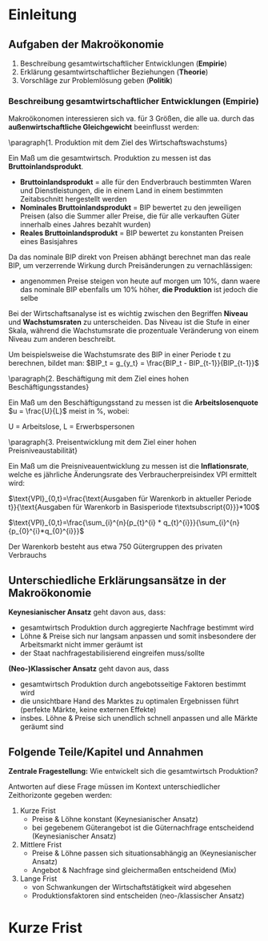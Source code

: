 #+LATEX_HEADER: \renewcommand{\thesection}{\Roman{section}} 
#+LATEX_HEADER: \renewcommand{\thesubsection}{\thesection.\Roman{subsection}}
#+LATEX_HEADER: \renewcommand{\thesubsubsection}{\thesubsection.\Roman{subsubsection}}
#+LATEX_HEADER: \usepackage[parfill]{parskip}
#+LATEX_HEADER: \usepackage{amsmath}

\newpage
* Einleitung
** Aufgaben der Makroökonomie
1. Beschreibung gesamtwirtschaftlicher Entwicklungen (*Empirie*)
2. Erklärung gesamtwirtschaftlicher Beziehungen (*Theorie*)
3. Vorschläge zur Problemlösung geben (*Politik*)

*** Beschreibung gesamtwirtschaftlicher Entwicklungen (Empirie)

Makroökonomen interessieren sich va. für 3 Größen, die alle ua. durch das *außenwirtschaftliche Gleichgewicht* beeinflusst werden:

\paragraph{1. Produktion mit dem Ziel des Wirtschaftswachstums}\mbox{}

Ein Maß um die gesamtwirtsch. Produktion zu messen ist das *Bruttoinlandsprodukt*.
- *Bruttoinlandsprodukt* = alle für den Endverbrauch bestimmten Waren und Dienstleistungen, die in einem Land in einem bestimmten Zeitabschnitt hergestellt werden
- *Nominales Bruttoinlandsprodukt* = BIP bewertet zu den jeweiligen Preisen (also die Summer aller Preise, die für alle verkauften Güter innerhalb eines Jahres bezahlt wurden)
- *Reales Bruttoinlandsprodukt* = BIP bewertet zu konstanten Preisen eines Basisjahres

Da das nominale BIP direkt von Preisen abhängt berechnet man das reale BIP, um verzerrende Wirkung durch Preisänderungen zu vernachlässigen:
- angenommen Preise steigen von heute auf morgen um 10%, dann waere das nominale BIP ebenfalls um 10% höher, *die Produktion* ist jedoch die selbe

Bei der Wirtschaftsanalyse ist es wichtig zwischen den Begriffen *Niveau* und *Wachstumsraten* zu unterscheiden. Das Niveau ist die Stufe in einer Skala, während die Wachstumsrate die prozentuale Veränderung von einem Niveau zum anderen beschreibt.

Um beispielsweise die Wachstumsrate des BIP in einer Periode t zu berechnen, bildet man: $BIP_t = g_{y_t} = \frac{BIP_t - BIP_{t-1}}{BIP_{t-1}}$

\paragraph{2. Beschäftigung mit dem Ziel eines hohen Beschäftigungsstandes}\mbox{}

Ein Maß um den Beschäftigungsstand zu messen ist die *Arbeitslosenquote* 
$u = \frac{U}{L}$ meist in %, wobei:

U = Arbeitslose,
L = Erwerbspersonen
# N = Erwerbstätige (Beschäftigte)

\paragraph{3. Preisentwicklung mit dem Ziel einer hohen Preisniveaustabilität}\mbox{}

Ein Maß um die Preisniveauentwicklung zu messen ist die *Inflationsrate*, welche es jährliche Änderungsrate des Verbraucherpreisindex VPI ermittelt wird:

$\text{VPI}_{0,t}=\frac{\text{Ausgaben für Warenkorb in aktueller Periode t}}{\text{Ausgaben für Warenkorb in Basisperiode t\textsubscript{0}}}*100$

$\text{VPI}_{0,t}=\frac{\sum_{i}^{n}{p_{t}^{i} * q_{t}^{i}}}{\sum_{i}^{n}{p_{0}^{i}*q_{0}^{i}}}$

Der Warenkorb besteht aus etwa 750 Gütergruppen des privaten Verbrauchs

** Unterschiedliche Erklärungsansätze in der Makroökonomie
*Keynesianischer Ansatz* geht davon aus, dass:
- gesamtwirtsch Produktion durch aggregierte Nachfrage bestimmt wird
- Löhne & Preise sich nur langsam anpassen und somit insbesondere der Arbeitsmarkt nicht immer geräumt ist
- der Staat nachfragestabilisierend eingreifen muss/sollte

*(Neo-)Klassischer Ansatz* geht davon aus, dass
- gesamtwirtsch Produktion durch angebotsseitige Faktoren bestimmt wird
- die unsichtbare Hand des Marktes zu optimalen Ergebnissen führt (perfekte Märkte, keine externen Effekte)
- insbes. Löhne & Preise sich unendlich schnell anpassen und alle Märkte geräumt sind

** Folgende Teile/Kapitel und Annahmen
*Zentrale Fragestellung:* Wie entwickelt sich die gesamtwirtsch Produktion?

Antworten auf diese Frage müssen im Kontext unterschiedlicher Zeithorizonte gegeben werden:
1. Kurze Frist
   - Preise & Löhne konstant (Keynesianischer Ansatz)
   - bei gegebenem Güterangebot ist die Güternachfrage entscheidend (Keynesianischer Ansatz)
2. Mittlere Frist
   - Preise & Löhne passen sich situationsabhängig an (Keynesianischer Ansatz)
   - Angebot & Nachfrage sind gleichermaßen entscheidend (Mix)
3. Lange Frist
   - von Schwankungen der Wirtschaftstätigkeit wird abgesehen
   - Produktionsfaktoren sind entscheiden (neo-/klassischer Ansatz)

* Kurze Frist
